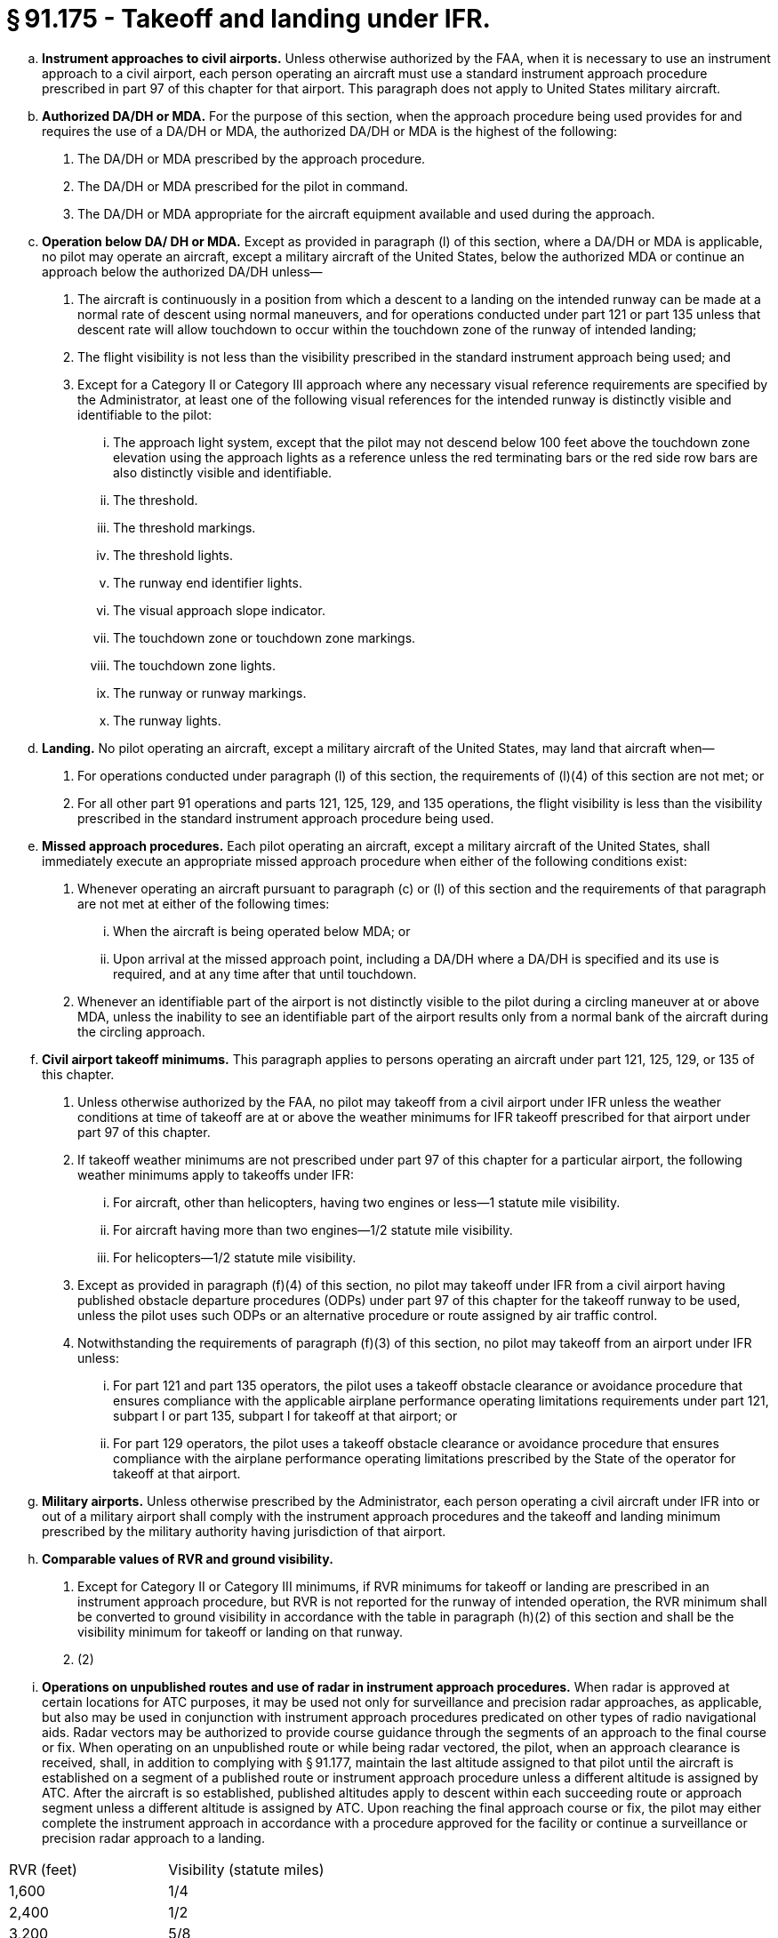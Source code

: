 # § 91.175 - Takeoff and landing under IFR.

[loweralpha]
. *Instrument approaches to civil airports.* Unless otherwise authorized by the FAA, when it is necessary to use an instrument approach to a civil airport, each person operating an aircraft must use a standard instrument approach procedure prescribed in part 97 of this chapter for that airport. This paragraph does not apply to United States military aircraft.
. *Authorized DA/DH or MDA.* For the purpose of this section, when the approach procedure being used provides for and requires the use of a DA/DH or MDA, the authorized DA/DH or MDA is the highest of the following:
[arabic]
.. The DA/DH or MDA prescribed by the approach procedure.
.. The DA/DH or MDA prescribed for the pilot in command.
.. The DA/DH or MDA appropriate for the aircraft equipment available and used during the approach.
. *Operation below DA/ DH or MDA.* Except as provided in paragraph (l) of this section, where a DA/DH or MDA is applicable, no pilot may operate an aircraft, except a military aircraft of the United States, below the authorized MDA or continue an approach below the authorized DA/DH unless—
[arabic]
.. The aircraft is continuously in a position from which a descent to a landing on the intended runway can be made at a normal rate of descent using normal maneuvers, and for operations conducted under part 121 or part 135 unless that descent rate will allow touchdown to occur within the touchdown zone of the runway of intended landing;
.. The flight visibility is not less than the visibility prescribed in the standard instrument approach being used; and
.. Except for a Category II or Category III approach where any necessary visual reference requirements are specified by the Administrator, at least one of the following visual references for the intended runway is distinctly visible and identifiable to the pilot:
[lowerroman]
... The approach light system, except that the pilot may not descend below 100 feet above the touchdown zone elevation using the approach lights as a reference unless the red terminating bars or the red side row bars are also distinctly visible and identifiable.
... The threshold.
... The threshold markings.
... The threshold lights.
... The runway end identifier lights.
... The visual approach slope indicator.
... The touchdown zone or touchdown zone markings.
... The touchdown zone lights.
                
... The runway or runway markings.
... The runway lights.
. *Landing.* No pilot operating an aircraft, except a military aircraft of the United States, may land that aircraft when—
[arabic]
.. For operations conducted under paragraph (l) of this section, the requirements of (l)(4) of this section are not met; or
.. For all other part 91 operations and parts 121, 125, 129, and 135 operations, the flight visibility is less than the visibility prescribed in the standard instrument approach procedure being used.
. *Missed approach procedures.* Each pilot operating an aircraft, except a military aircraft of the United States, shall immediately execute an appropriate missed approach procedure when either of the following conditions exist:
[arabic]
.. Whenever operating an aircraft pursuant to paragraph (c) or (l) of this section and the requirements of that paragraph are not met at either of the following times:
[lowerroman]
... When the aircraft is being operated below MDA; or
... Upon arrival at the missed approach point, including a DA/DH where a DA/DH is specified and its use is required, and at any time after that until touchdown.
.. Whenever an identifiable part of the airport is not distinctly visible to the pilot during a circling maneuver at or above MDA, unless the inability to see an identifiable part of the airport results only from a normal bank of the aircraft during the circling approach.
. *Civil airport takeoff minimums.* This paragraph applies to persons operating an aircraft under part 121, 125, 129, or 135 of this chapter.
[arabic]
.. Unless otherwise authorized by the FAA, no pilot may takeoff from a civil airport under IFR unless the weather conditions at time of takeoff are at or above the weather minimums for IFR takeoff prescribed for that airport under part 97 of this chapter.
.. If takeoff weather minimums are not prescribed under part 97 of this chapter for a particular airport, the following weather minimums apply to takeoffs under IFR:
[lowerroman]
... For aircraft, other than helicopters, having two engines or less—1 statute mile visibility.
... For aircraft having more than two engines—1/2 statute mile visibility.
... For helicopters—1/2 statute mile visibility.
.. Except as provided in paragraph (f)(4) of this section, no pilot may takeoff under IFR from a civil airport having published obstacle departure procedures (ODPs) under part 97 of this chapter for the takeoff runway to be used, unless the pilot uses such ODPs or an alternative procedure or route assigned by air traffic control.
.. Notwithstanding the requirements of paragraph (f)(3) of this section, no pilot may takeoff from an airport under IFR unless:
[lowerroman]
... For part 121 and part 135 operators, the pilot uses a takeoff obstacle clearance or avoidance procedure that ensures compliance with the applicable airplane performance operating limitations requirements under part 121, subpart I or part 135, subpart I for takeoff at that airport; or
... For part 129 operators, the pilot uses a takeoff obstacle clearance or avoidance procedure that ensures compliance with the airplane performance operating limitations prescribed by the State of the operator for takeoff at that airport.
. *Military airports.* Unless otherwise prescribed by the Administrator, each person operating a civil aircraft under IFR into or out of a military airport shall comply with the instrument approach procedures and the takeoff and landing minimum prescribed by the military authority having jurisdiction of that airport.
. *Comparable values of RVR and ground visibility.*
[arabic]
.. Except for Category II or Category III minimums, if RVR minimums for takeoff or landing are prescribed in an instrument approach procedure, but RVR is not reported for the runway of intended operation, the RVR minimum shall be converted to ground visibility in accordance with the table in paragraph (h)(2) of this section and shall be the visibility minimum for takeoff or landing on that runway.
.. (2)
                
[lowerroman]
... *Operations on unpublished routes and use of radar in instrument approach procedures.* When radar is approved at certain locations for ATC purposes, it may be used not only for surveillance and precision radar approaches, as applicable, but also may be used in conjunction with instrument approach procedures predicated on other types of radio navigational aids. Radar vectors may be authorized to provide course guidance through the segments of an approach to the final course or fix. When operating on an unpublished route or while being radar vectored, the pilot, when an approach clearance is received, shall, in addition to complying with § 91.177, maintain the last altitude assigned to that pilot until the aircraft is established on a segment of a published route or instrument approach procedure unless a different altitude is assigned by ATC. After the aircraft is so established, published altitudes apply to descent within each succeeding route or approach segment unless a different altitude is assigned by ATC. Upon reaching the final approach course or fix, the pilot may either complete the instrument approach in accordance with a procedure approved for the facility or continue a surveillance or precision radar approach to a landing.


[cols="2*.<"]
|===

|RVR (feet)
|Visibility (statute miles)

|1,600
|1/4
                    

|2,400
|1/2
                    

|3,200
|5/8
                    

|4,000
|3/4
                    

|4,500
|7/8
                    

|5,000
|1

|6,000
|11/4
                    

|===

(j) *Limitation on procedure turns.* In the case of a radar vector to a final approach course or fix, a timed approach from a holding fix, or an approach for which the procedure specifies “No PT,” no pilot may make a procedure turn unless cleared to do so by ATC.

(k) *ILS components.* The basic components of an ILS are the localizer, glide slope, and outer marker, and, when installed for use with Category II or Category III instrument approach procedures, an inner marker. The following means may be used to substitute for the outer marker: Compass locator; precision approach radar (PAR) or airport surveillance radar (ASR); DME, VOR, or nondirectional beacon fixes authorized in the standard instrument approach procedure; or a suitable RNAV system in conjunction with a fix identified in the standard instrument approach procedure. Applicability of, and substitution for, the inner marker for a Category II or III approach is determined by the appropriate 14 CFR part 97 approach procedure, letter of authorization, or operations specifications issued to an operator.

(l) *Approach to straight-in landing operations below DH, or MDA using an enhanced flight vision system (EFVS).* For straight-in instrument approach procedures other than Category II or Category III, no pilot operating under this section or §§ 121.651, 125.381, and 135.225 of this chapter may operate an aircraft at any airport below the authorized MDA or continue an approach below the authorized DH and land unless—

[arabic]
. The aircraft is continuously in a position from which a descent to a landing on the intended runway can be made at a normal rate of descent using normal maneuvers, and, for operations conducted under part 121 or part 135 of this chapter, the descent rate will allow touchdown to occur within the touchdown zone of the runway of intended landing;
. The pilot determines that the enhanced flight visibility observed by use of a certified enhanced flight vision system is not less than the visibility prescribed in the standard instrument approach procedure being used;
. The following visual references for the intended runway are distinctly visible and identifiable to the pilot using the enhanced flight vision system:
[lowerroman]
.. The approach light system (if installed); or
.. The following visual references in both paragraphs (l)(3)(ii)(A) and (B) of this section:
[upperalpha]
... The runway threshold, identified by at least one of the following:
[arabic]
.... (*1*) The beginning of the runway landing surface;
.... (*2*) The threshold lights; or
.... (*3*) The runway end identifier lights.
... The touchdown zone, identified by at least one of the following:
                
[arabic]
.... (*1*) The runway touchdown zone landing surface;
.... (*2*) The touchdown zone lights;
.... (*3*) The touchdown zone markings; or
.... (*4*) The runway lights.
. At 100 feet above the touchdown zone elevation of the runway of intended landing and below that altitude, the flight visibility must be sufficient for the following to be distinctly visible and identifiable to the pilot without reliance on the enhanced flight vision system to continue to a landing:
[lowerroman]
.. The lights or markings of the threshold; or
.. The lights or markings of the touchdown zone;
. The pilot(s) is qualified to use an EFVS as follows—
[lowerroman]
.. For parts 119 and 125 certificate holders, the applicable training, testing and qualification provisions of parts 121, 125, and 135 of this chapter;
.. For foreign persons, in accordance with the requirements of the civil aviation authority of the State of the operator; or
.. For persons conducting any other operation, in accordance with the applicable currency and proficiency requirements of part 61 of this chapter;
. For parts 119 and 125 certificate holders, and part 129 operations specifications holders, their operations specifications authorize use of EFVS; and
. The aircraft is equipped with, and the pilot uses, an enhanced flight vision system, the display of which is suitable for maneuvering the aircraft and has either an FAA type design approval or, for a foreign-registered aircraft, the EFVS complies with all of the EFVS requirements of this chapter.

(m) For purposes of this section, “enhanced flight vision system” (EFVS) is an installed airborne system comprised of the following features and characteristics:

[arabic]
. An electronic means to provide a display of the forward external scene topography (the natural or manmade features of a place or region especially in a way to show their relative positions and elevation) through the use of imaging sensors, such as a forward-looking infrared, millimeter wave radiometry, millimeter wave radar, and low-light level image intensifying;
. The EFVS sensor imagery and aircraft flight symbology (*i.e.,* at least airspeed, vertical speed, aircraft attitude, heading, altitude, command guidance as appropriate for the approach to be flown, path deviation indications, and flight path vector, and flight path angle reference cue) are presented on a head-up display, or an equivalent display, so that they are clearly visible to the pilot flying in his or her normal position and line of vision and looking forward along the flight path, to include:
[lowerroman]
.. The displayed EFVS imagery, attitude symbology, flight path vector, and flight path angle reference cue, and other cues, which are referenced to this imagery and external scene topography, must be presented so that they are aligned with and scaled to the external view; and
.. The flight path angle reference cue must be displayed with the pitch scale, selectable by the pilot to the desired descent angle for the approach, and suitable for monitoring the vertical flight path of the aircraft on approaches without vertical guidance; and
.. The displayed imagery and aircraft flight symbology do not adversely obscure the pilot's outside view or field of view through the cockpit window;
. The EFVS includes the display element, sensors, computers and power supplies, indications, and controls. It may receive inputs from an airborne navigation system or flight guidance system; and
. The display characteristics and dynamics are suitable for manual control of the aircraft.

